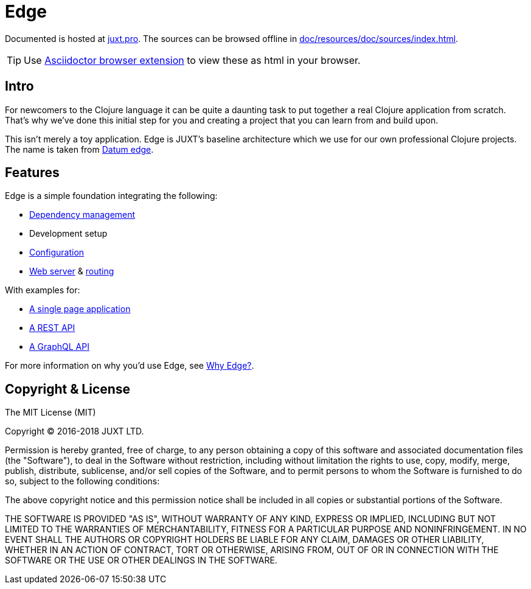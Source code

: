 = Edge

Documented is hosted at link:https://juxt.pro/edge/docs/index.html[juxt.pro].
The sources can be browsed offline in <<doc/resources/doc/sources/index.adoc#>>.

TIP: Use link:https://github.com/asciidoctor/asciidoctor-browser-extension[Asciidoctor browser extension] to view these as html in your browser.

== Intro

For newcomers to the Clojure language it can be quite a daunting task to put together a real Clojure application from scratch.
That's why we've done this initial step for you and creating a project that you can learn from and build upon.

This isn't merely a toy application.
Edge is JUXT's baseline architecture which we use for our own professional Clojure projects.
The name is taken from https://en.wikipedia.org/wiki/Datum_reference[Datum edge].

== Features

Edge is a simple foundation integrating the following:

* link:https://clojure.org/guides/deps_and_cli[Dependency management]
* Development setup
* link:https://github.com/juxt/aero[Configuration]
* link:https://github.com/juxt/yada[Web server] & link:https://github.com/juxt/bidi[routing]

With examples for:

* link:https://github.com/juxt/edge/tree/master/examples/tutorial.vent[A single page application]
* link:https://github.com/juxt/edge/tree/master/examples/phonebook-api[A REST API]
* link:https://github.com/juxt/edge/tree/master/examples/phonebook-graphql[A GraphQL API]

For more information on why you'd use Edge, see link:https://juxt.pro/edge/docs/why-edge.html[Why Edge?].

== Copyright & License

The MIT License (MIT)

Copyright © 2016-2018 JUXT LTD.

Permission is hereby granted, free of charge, to any person obtaining a copy of this software and associated documentation files (the "Software"), to deal in the Software without restriction, including without limitation the rights to use, copy, modify, merge, publish, distribute, sublicense, and/or sell copies of the Software, and to permit persons to whom the Software is furnished to do so, subject to the following conditions:

The above copyright notice and this permission notice shall be included in all copies or substantial portions of the Software.

THE SOFTWARE IS PROVIDED "AS IS", WITHOUT WARRANTY OF ANY KIND, EXPRESS OR IMPLIED, INCLUDING BUT NOT LIMITED TO THE WARRANTIES OF MERCHANTABILITY, FITNESS FOR A PARTICULAR PURPOSE AND NONINFRINGEMENT. IN NO EVENT SHALL THE AUTHORS OR COPYRIGHT HOLDERS BE LIABLE FOR ANY CLAIM, DAMAGES OR OTHER LIABILITY, WHETHER IN AN ACTION OF CONTRACT, TORT OR OTHERWISE, ARISING FROM, OUT OF OR IN CONNECTION WITH THE SOFTWARE OR THE USE OR OTHER DEALINGS IN THE SOFTWARE.
